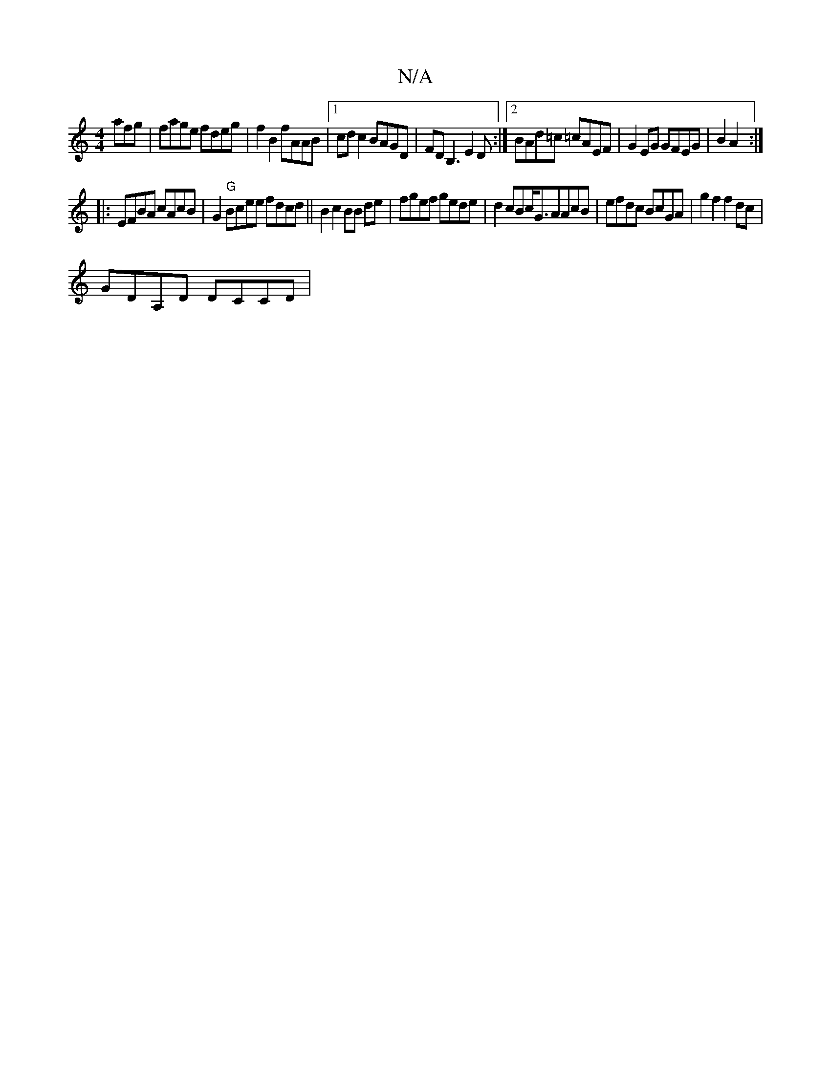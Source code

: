 X:1
T:N/A
M:4/4
R:N/A
K:Cmajor
afg | fage fdeg | f2 B2 fAAB |[1 cd c2 BAGD | FDB,3 E2D:|2 BAd=c =cAEF | G2EG GFEG | B2A2:|
|: EFBA cAcB | G2"G"Bcee fdcd ||B2 c2 BB de | fgef gede|d2cBc<GAAcB |efdc BcGA | g2f2 f2dc |
GDA,D DCCD |"AG